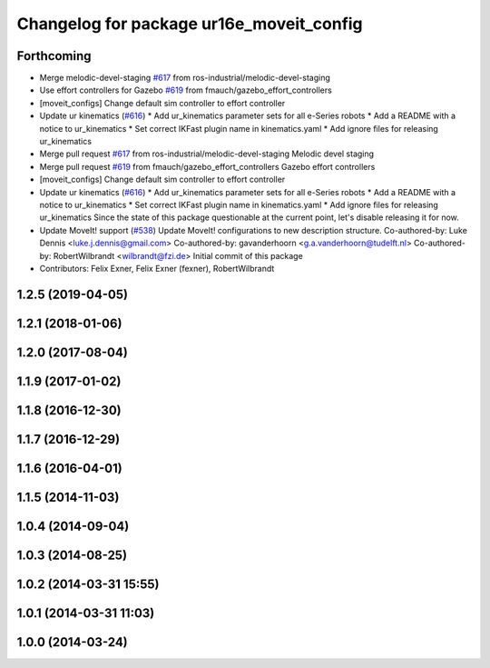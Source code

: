 ^^^^^^^^^^^^^^^^^^^^^^^^^^^^^^^^^^^^^^^^^
Changelog for package ur16e_moveit_config
^^^^^^^^^^^^^^^^^^^^^^^^^^^^^^^^^^^^^^^^^

Forthcoming
-----------
* Merge melodic-devel-staging `#617 <https://github.com/ros-industrial/universal_robot/issues/617>`_ from ros-industrial/melodic-devel-staging
* Use effort controllers for Gazebo `#619 <https://github.com/ros-industrial/universal_robot/issues/619>`_ from fmauch/gazebo_effort_controllers
* [moveit_configs] Change default sim controller to effort controller
* Update ur kinematics (`#616 <https://github.com/ros-industrial/universal_robot/issues/616>`_)
  * Add ur_kinematics parameter sets for all e-Series robots
  * Add a README with a notice to ur_kinematics
  * Set correct IKFast plugin name in kinematics.yaml
  * Add ignore files for releasing ur_kinematics
* Merge pull request `#617 <https://github.com/ros-industrial/universal_robot/issues/617>`_ from ros-industrial/melodic-devel-staging
  Melodic devel staging
* Merge pull request `#619 <https://github.com/ros-industrial/universal_robot/issues/619>`_ from fmauch/gazebo_effort_controllers
  Gazebo effort controllers
* [moveit_configs] Change default sim controller to effort controller
* Update ur kinematics (`#616 <https://github.com/ros-industrial/universal_robot/issues/616>`_)
  * Add ur_kinematics parameter sets for all e-Series robots
  * Add a README with a notice to ur_kinematics
  * Set correct IKFast plugin name in kinematics.yaml
  * Add ignore files for releasing ur_kinematics
  Since the state of this package questionable at the current point, let's
  disable releasing it for now.
* Update MoveIt! support (`#538 <https://github.com/ros-industrial/universal_robot/issues/538>`_)
  Update MoveIt! configurations to new description structure.
  Co-authored-by: Luke Dennis <luke.j.dennis@gmail.com>
  Co-authored-by: gavanderhoorn <g.a.vanderhoorn@tudelft.nl>
  Co-authored-by: RobertWilbrandt <wilbrandt@fzi.de>
  Initial commit of this package
* Contributors: Felix Exner, Felix Exner (fexner), RobertWilbrandt

1.2.5 (2019-04-05)
------------------

1.2.1 (2018-01-06)
------------------

1.2.0 (2017-08-04)
------------------

1.1.9 (2017-01-02)
------------------

1.1.8 (2016-12-30)
------------------

1.1.7 (2016-12-29)
------------------

1.1.6 (2016-04-01)
------------------

1.1.5 (2014-11-03)
------------------

1.0.4 (2014-09-04)
------------------

1.0.3 (2014-08-25)
------------------

1.0.2 (2014-03-31 15:55)
------------------------

1.0.1 (2014-03-31 11:03)
------------------------

1.0.0 (2014-03-24)
------------------
